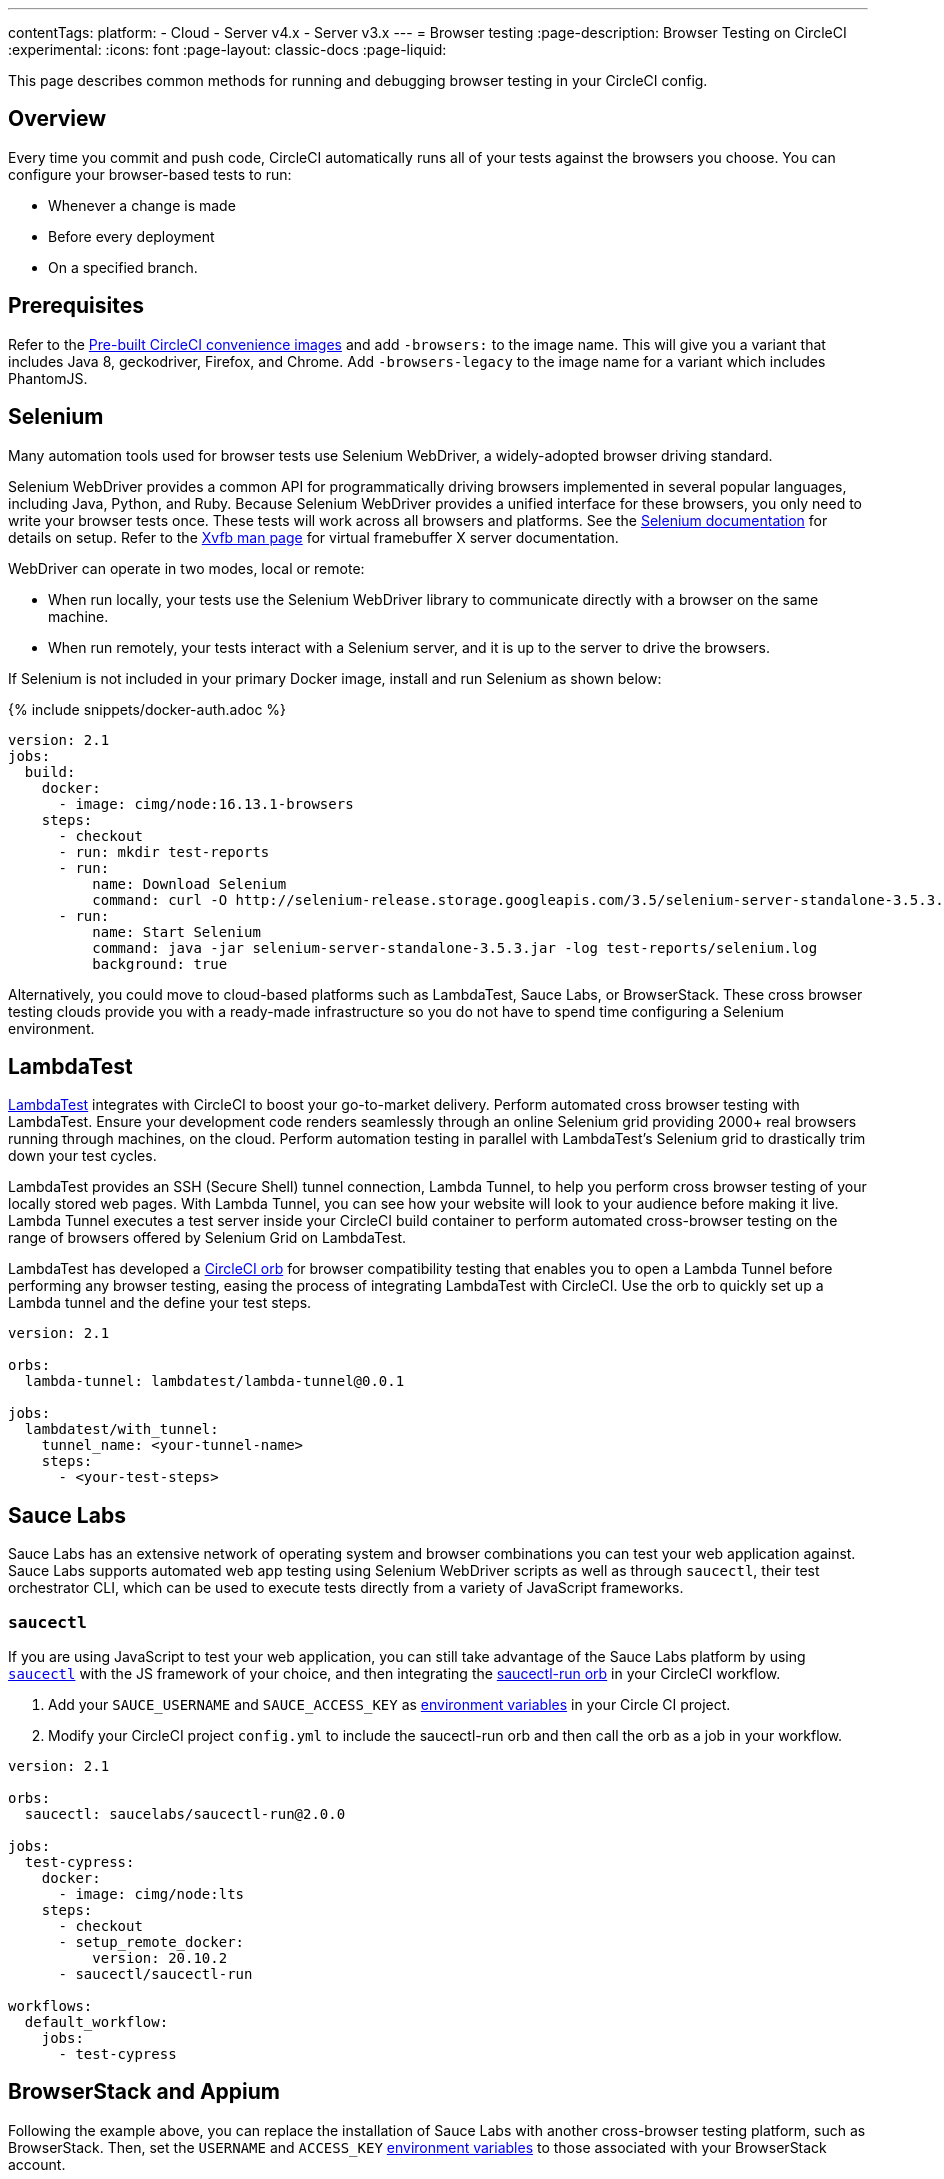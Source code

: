 ---
contentTags:
  platform:
  - Cloud
  - Server v4.x
  - Server v3.x
---
= Browser testing
:page-description: Browser Testing on CircleCI
:experimental:
:icons: font
:page-layout: classic-docs
:page-liquid:

This page describes common methods for running and debugging browser testing in your CircleCI config.

[#overview]
== Overview

Every time you commit and push code, CircleCI automatically runs all of your tests against the browsers you choose. You can configure your browser-based tests to run:

* Whenever a change is made
* Before every deployment
* On a specified branch.

[#prerequisites]
== Prerequisites

Refer to the xref:circleci-images#[Pre-built CircleCI convenience images] and add `-browsers:` to the image name. This will give you a variant that includes Java 8, geckodriver, Firefox, and Chrome. Add  `-browsers-legacy` to the image name for a variant which includes PhantomJS.

[#selenium]
== Selenium

Many automation tools used for browser tests use Selenium WebDriver, a widely-adopted browser driving standard.

Selenium WebDriver provides a common API for programmatically driving browsers implemented in several popular languages, including Java, Python, and Ruby. Because Selenium WebDriver provides a unified interface for these browsers, you only need to write your browser tests once. These tests will work across all browsers and platforms. See the link:https://www.seleniumhq.org/docs/03_webdriver.jsp#setting-up-a-selenium-webdriver-project[Selenium documentation] for details on setup. Refer to the link:http://www.xfree86.org/4.0.1/Xvfb.1.html[Xvfb man page] for virtual framebuffer X server documentation.

WebDriver can operate in two modes, local or remote:

* When run locally, your tests use the Selenium WebDriver library to communicate directly with a browser on the same machine.
* When run remotely, your tests interact with a Selenium server, and it is up to the server to drive the browsers.

If Selenium is not included in your primary Docker image, install and run Selenium as shown below:

{% include snippets/docker-auth.adoc %}

[,yaml]
----
version: 2.1
jobs:
  build:
    docker:
      - image: cimg/node:16.13.1-browsers
    steps:
      - checkout
      - run: mkdir test-reports
      - run:
          name: Download Selenium
          command: curl -O http://selenium-release.storage.googleapis.com/3.5/selenium-server-standalone-3.5.3.jar
      - run:
          name: Start Selenium
          command: java -jar selenium-server-standalone-3.5.3.jar -log test-reports/selenium.log
          background: true
----

Alternatively, you could move to cloud-based platforms such as LambdaTest, Sauce Labs, or BrowserStack. These cross browser testing clouds provide you with a ready-made infrastructure so you do not have to spend time configuring a Selenium environment.

[#lambdatest]
== LambdaTest

link:https://www.lambdatest.com/[LambdaTest] integrates with CircleCI to boost your go-to-market delivery. Perform automated cross browser testing with LambdaTest. Ensure your development code renders seamlessly through an online Selenium grid providing 2000+ real browsers running through machines, on the cloud. Perform automation testing in parallel with LambdaTest's Selenium grid to drastically trim down your test cycles.

LambdaTest provides an SSH (Secure Shell) tunnel connection, Lambda Tunnel, to help you perform cross browser testing of your locally stored web pages. With Lambda Tunnel, you can see how your website will look to your audience before making it live. Lambda Tunnel executes a test server inside your CircleCI build container to perform automated cross-browser testing on the range of browsers offered by Selenium Grid on LambdaTest.

LambdaTest has developed a link:https://circleci.com/developer/orbs/orb/lambdatest/lambda-tunnel[CircleCI orb] for browser compatibility testing that enables you to open a Lambda Tunnel before performing any browser testing, easing the process of integrating LambdaTest with CircleCI. Use the orb to quickly set up a Lambda tunnel and the define your test steps.

[,yaml]
----
version: 2.1

orbs:
  lambda-tunnel: lambdatest/lambda-tunnel@0.0.1

jobs:
  lambdatest/with_tunnel:
    tunnel_name: <your-tunnel-name>
    steps:
      - <your-test-steps>
----

[#sauce-labs]
== Sauce Labs

Sauce Labs has an extensive network of operating system and browser combinations you can test your web application against. Sauce Labs supports automated web app testing using Selenium WebDriver scripts as well as through `saucectl`, their test orchestrator CLI, which can be used to execute tests directly from a variety of JavaScript frameworks.

[#saucectl]
=== `saucectl`

If you are using JavaScript to test your web application, you can still take advantage of the Sauce Labs platform by using link:https://docs.saucelabs.com/testrunner-toolkit[`saucectl`] with the JS framework of your choice, and then integrating the link:https://circleci.com/developer/orbs/orb/saucelabs/saucectl-run[saucectl-run orb] in your CircleCI workflow.

. Add your `SAUCE_USERNAME` and `SAUCE_ACCESS_KEY` as xref:env-vars#[environment variables] in your Circle CI project.
. Modify your CircleCI project `config.yml` to include the saucectl-run orb and then call the orb as a job in your workflow.

[,yaml]
----
version: 2.1

orbs:
  saucectl: saucelabs/saucectl-run@2.0.0

jobs:
  test-cypress:
    docker:
      - image: cimg/node:lts
    steps:
      - checkout
      - setup_remote_docker:
          version: 20.10.2
      - saucectl/saucectl-run

workflows:
  default_workflow:
    jobs:
      - test-cypress
----

[#browserstack-and-appium]
== BrowserStack and Appium

Following the example above, you can replace the installation of Sauce Labs with another cross-browser testing platform, such as BrowserStack. Then, set the `USERNAME` and `ACCESS_KEY` xref:env-vars#[environment variables] to those associated with your BrowserStack account.

For mobile applications, it is possible to use Appium or an equivalent platform that uses the WebDriver protocol. To do this, install Appium in your job, and use CircleCI xref:env-vars#[environment variables] for the `USERNAME` and `ACCESS_KEY`.

[#cypress]
== Cypress

Another browser testing solution you can use in your JavaScript end-to-end testing is link:https://www.cypress.io/[Cypress]. Unlike a Selenium-architected browser testing solution, when using Cypress, you can run tests in the same run-loop as your application.

To simplify this process, use the Cypress orb. You can run all Cypress tests without posting the results to your Cypress dashboard. The example below shows configuration for this scenario:

[,yaml]
----
version: 2.1

orbs:
  cypress: cypress-io/cypress@1

workflows:
  build:
    jobs:
      - cypress/run:
          no-workspace: true
----

For more examples using the Cypress orb, refer to the link:https://circleci.com/developer/orbs/orb/cypress-io/cypress[Cypress orb] page in the CircleCI orbs registry.

[#debugging-browser-tests]
== Debugging browser tests

Integration tests can be hard to debug, especially when they're running on a remote machine. This section provides some examples of how to debug browser tests on CircleCI.

[#using-screenshots-and-artifacts]
=== Using screenshots and artifacts

CircleCI can be configured to collect xref:artifacts#[build artifacts] and make them available from your build. For example, artifacts enable you to save screenshots as part of your job, and view them when the job finishes. You must explicitly collect those files with the `store_artifacts` step and specify the `path` and `destination`. See the xref:configuration-reference#storeartifacts[`store_artifacts` section] of the configuration reference for an example.

Saving screenshots is supported by most test suites. It is a built-in feature in WebKit and Selenium:

* link:http://docs.seleniumhq.org/docs/04_webdriver_advanced.jsp#remotewebdriver[Manually, using Selenium directly]
* link:https://github.com/mattheworiordan/capybara-screenshot[Automatically on failure, using Cucumber]
* link:https://gist.github.com/michalochman/3175175[Automatically on failure, using Behat and Mink]

[#using-a-local-browser-to-access-http-server-on-circleci]
=== Using a local browser to access HTTP server on CircleCI

If you are running a test that runs an HTTP server on CircleCI, it can be helpful to use a browser running on your local machine to debug a failing test. You can do this with an SSH-enabled run.

. Run an SSH build using the btn:[Rerun Job with SSH] button on the *Job page* of the CircleCI app. The command to log into the container over SSH is as follows:
+
[,shell]
----
ssh -p 64625 ubuntu@54.221.135.43
----

. To add port-forwarding to the command, use the `-L` flag. The following example forwards requests to `+http://localhost:3000+` on your local browser to port `8080` on the CircleCI container. An example use case for this would be if your job runs a debug Ruby on Rails app, which listens on port 8080. After you run this, if you go to your local browser and request `\http://localhost:3000`, you should see whatever is being served on port 8080 of the container.
+
NOTE: Update `8080` to be the port you are running on the CircleCI container.
+
[,shell]
----
ssh -p 64625 ubuntu@54.221.135.43 -L 3000:localhost:8080
----

. Then, open your browser on your local machine and navigate to `+http://localhost:3000+` to send requests directly to the server running on port `8080` on the CircleCI container. You can also manually start the test server on the CircleCI container (if it is not already running), and you should be able to access the running test server from the browser on your development machine.

This is a very easy way to debug things when setting up Selenium tests, for example.

[#interacting-with-the-browser-over-vnc]
=== Interacting with the browser over VNC

VNC allows you to view and interact with the browser that is running your tests. This only works if you are using a driver that runs a real browser. You can interact with a browser that Selenium controls, but PhantomJS is headless, so there is nothing to interact with.

. Install a VNC viewer. If you're using macOS, consider link:http://sourceforge.net/projects/chicken/[Chicken of the VNC].
link:http://www.realvnc.com/download/viewer/[RealVNC] is also available on most platforms.
. Open a Terminal window, xref:ssh-access-jobs#[start an SSH run] to a CircleCI container and forward the remote port 5901 to the local port 5902.
+
[,shell]
----
ssh -p PORT ubuntu@IP_ADDRESS -L 5902:localhost:5901
----

. Install the `vnc4server` and `metacity` packages. You can use `metacity` to move the browser around and return to your Terminal window.
+
[,shell]
----
sudo apt install vnc4server metacity
----

. After connecting to the CircleCI container, start the VNC server.
+
[,shell]
----
ubuntu@box159:~$ vncserver -geometry 1280x1024 -depth 24
----

. Since your connection is secured with SSH, there is no need for a strong password. However, you still need _a_ password, so enter `password` at the prompt.
. Start your VNC viewer and connect to `localhost:5902`. Enter your `password` at the prompt.
. You should see a display containing a terminal window. Since your connection is secured through the SSH tunnel, ignore any warnings about an insecure or unencrypted connection.
. To allow windows to open in the VNC server, set the `DISPLAY` variable. Without this command, windows would open in the default (headless) X server.
+
[,shell]
----
ubuntu@box159:~$ export DISPLAY=:1.0
----

. Start `metacity` in the background.
+
[,shell]
----
ubuntu@box159:~$ metacity &
----

. Start `firefox` in the background.
+
[,shell]
----
ubuntu@box159:~$ firefox &
----

Now, you can run integration tests from the command line and watch the browser for unexpected behavior. You can even interact with the browser as if the tests were running on your local machine.

[#sharing-circlecis-x-server]
=== Sharing CircleCI's X Server

If you find yourself setting up a VNC server often, then you might want to automate the process. You can use `x11vnc` to attach a VNC server to X.

. Download link:https://github.com/LibVNC/x11vnc[`x11vnc`] and start it before your tests:
+
[,yaml]
----
steps:
  - run:
   name: Download and start X
   command: |
     sudo apt-get install -y x11vnc
     x11vnc -forever -nopw
   background: true
----

. Now when you xref:ssh-access-jobs#[start an SSH build], you'll be able to connect to the VNC server while your default test steps run. You can either use a VNC viewer that is capable of SSH tunneling, or set up a tunnel on your own:
+
[,shell]
----
ssh -p PORT ubuntu@IP_ADDRESS -L 5900:localhost:5900
----

[#x11-forwarding-over-ssh]
== X11 forwarding over SSH

NOTE: SSH reruns are not currently supported for GitLab or GitHub App projects. This feature is in development and will be available soon. To find out if you authorized through the GitHub OAuth app or the CircleCI GitHub App, see the xref:github-apps-integration#[GitHub App integration] page.

CircleCI also supports X11 forwarding over SSH. X11 forwarding is similar to VNC &mdash; you can interact with the browser running on CircleCI from your local machine.

. Install an X Window System on your computer. If you're using macOS, consider link:http://xquartz.macosforge.org/landing/[XQuartz].
. With X set up on your system, xref:ssh-access-jobs#[start an SSH build] to a CircleCI VM, using the `-X` flag to set up forwarding:
+
[,shell]
----
daniel@mymac$ ssh -X -p PORT ubuntu@IP_ADDRESS
----
+
This will start an SSH session with X11 forwarding enabled.

. To connect your VMs display to your machine, set the display environment variable to `localhost:10.0`
+
[,shell]
----
ubuntu@box10$ export DISPLAY=localhost:10.0
----

. Check that everything is working by starting `xclock`.
+
[,shell]
----
ubuntu@box10$ xclock
----
+
You can kill `xclock` with `Ctrl+c` after it appears on your desktop.

Now you can run your integration tests from the command line and watch the browser for unexpected behavior. You can even interact with the browser as if the tests were running on your local machine.

[#see-also]
== See also

* xref:env-vars#[Environment variables]
